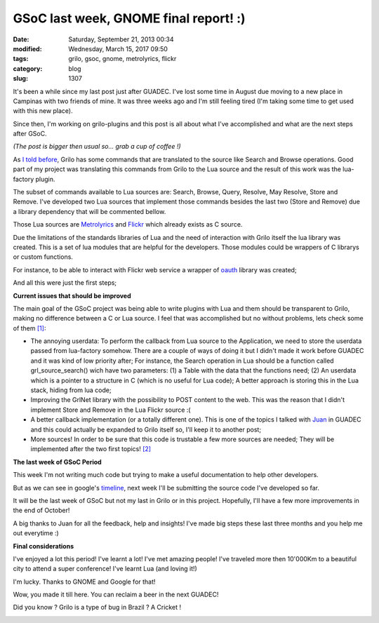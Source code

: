GSoC last week, GNOME final report! :)
######################################

:date: Saturday, September 21, 2013 00:34
:modified: Wednesday, March 15, 2017 09:50
:tags: grilo, gsoc, gnome, metrolyrics, flickr
:category: blog
:slug: 1307

.. _I told before: http://www.victortoso.com/planet-gsoc-project-and-brazil.html
.. _Metrolyrics: http://www.metrolyrics.com/
.. _Flickr: https://www.flickr.com/
.. _oauth: http://en.wikipedia.org/wiki/OAuth
.. _Juan: http://www.igalia.com/nc/igalia-247/igalian/item/jasuarez/
.. _timeline: http://www.google-melange.com/gsoc/events/google/gsoc2013

.. |grilo-cricket| image:: /imgs/2013/grilo-cricket.png
	:alt: Grilo is a bug!

It's been a while since my last post just after GUADEC. I've lost some time in
August due moving to a new place in Campinas with two friends of mine. It was
three weeks ago and I'm still feeling tired (I'm taking some time to get used
with this new place).

Since then, I'm working on grilo-plugins and this post is all about what I've
accomplished and what are the next steps after GSoC.

*(The post is bigger then usual so... grab a cup of coffee !)*

As `I told before`_, Grilo has some commands that are translated to the source
like Search and Browse operations. Good part of my project was translating this
commands from Grilo to the Lua source and the result of this work was the
lua-factory plugin.

The subset of commands available to Lua sources are: Search, Browse, Query,
Resolve, May Resolve, Store and Remove. I've developed two Lua sources that
implement those commands besides the last two (Store and Remove) due a library
dependency that will be commented bellow.

Those Lua sources are `Metrolyrics`_ and `Flickr`_ which already exists as C source.

Due the limitations of the standards libraries of Lua and the need of
interaction with Grilo itself the lua library was created. This is a set of lua
modules that are helpful for the developers. Those modules could be wrappers of
C librarys or custom functions.

For instance, to be able to interact with Flickr web service a wrapper of
`oauth`_ library was created;

And all this were just the first steps;

**Current issues that should be improved**

The main goal of the GSoC project was being able to write plugins with Lua and
them should be transparent to Grilo, making no difference between a C or Lua
source. I feel that was accomplished but no without problems, lets check some of
them `[1]`_:

- The annoying userdata: To perform the callback from Lua source to the
  Application, we need to store the userdata passed from lua-factory somehow.
  There are a couple of ways of doing it but I didn't made it work before GUADEC
  and it was kind of low priority after; For instance, the Search operation in
  Lua should be a function called grl_source_search() wich have two parameters:
  (1) a Table with the data that the functions need; (2) An userdata which is a
  pointer to a structure in C (which is no useful  for Lua code); A better
  approach is storing this in the Lua stack, hiding from lua code;

- Improving the GrlNet library with the possibility to POST content to the web.
  This was the reason that I didn't implement Store and Remove in the Lua Flickr
  source :(

- A better callback implementation (or a totally different one). This is one of
  the topics I talked with `Juan`_ in GUADEC and this could actually be expanded
  to Grilo itself so, I'll keep it to another post;

- More sources! In order to be sure that this code is trustable a few more
  sources are needed; They will be implemented after the two first topics!
  `[2]`_

**The last week of GSoC Period**

This week I'm not writing much code but trying to make a useful documentation to
help other developers.

But as we can see in google's `timeline`_, next week I'll be submitting the source
code I've developed so far.

It will be the last week of GSoC but not my last in Grilo or in this project.
Hopefully, I'll have a few more improvements in the end of October!

A big thanks to Juan for all the feedback, help and insights! I've made big
steps these last three months and you help me out everytime :)

**Final considerations**

I've enjoyed a lot this period! I've learnt a lot! I've met amazing people! I've
traveled more then 10'000Km to a beautiful city to attend a super conference!
I've learnt Lua (and loving it!)

I'm lucky. Thanks to GNOME and Google for that!

Wow, you made it till here. You can reclaim a beer in the next GUADEC!

Did you know ? Grilo is a type of bug in Brazil ? A Cricket !

|grilo-cricket|

.. _[1]: If the reader see more problems not listed, feel free to comment it !
.. _[2]: If the reader want to see a source implemented to Grilo, tell me! I'm
         kind of building a small list :)

